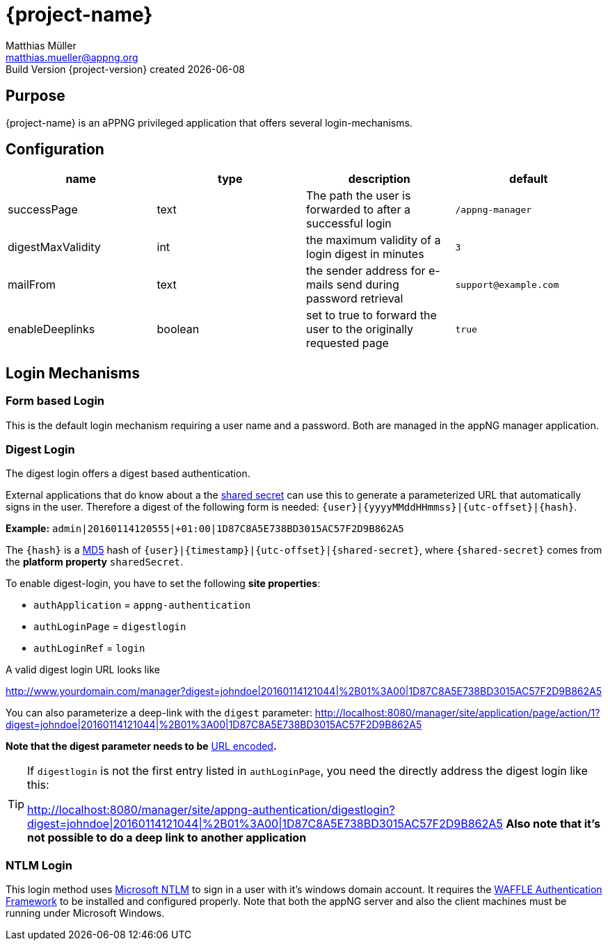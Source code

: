 = {project-name}
Matthias Müller <matthias.mueller@appng.org>
Build Version  {project-version} created {localdate}
:title-logo-image: images/appng_a.png

== Purpose
{project-name} is an aPPNG privileged application that offers several login-mechanisms.

== Configuration

[options="header"]
|===
| name | type | description | default
| successPage | text | The path the user is forwarded to after a successful login | `/appng-manager`
| digestMaxValidity | int | the maximum validity of a login digest in minutes | `3`
| mailFrom| text | the sender address for e-mails send during password retrieval | `support@example.com`
| enableDeeplinks | boolean | set to true to forward the user to the originally requested page | `true`
|=== 

== Login Mechanisms
=== Form based Login
This is the default login mechanism requiring a user name and a password. Both are managed in the appNG manager application.

=== Digest Login
The digest login offers a digest based authentication.

External applications that do know about a the https://en.wikipedia.org/wiki/Shared_secret[shared secret] can use this to generate a parameterized URL that automatically signs in the user. Therefore a digest of the following form is needed:
`{user}|{yyyyMMddHHmmss}|{utc-offset}|{hash}`.

*Example:*
`admin|20160114120555|+01:00|1D87C8A5E738BD3015AC57F2D9B862A5`

The `{hash}` is a https://en.wikipedia.org/wiki/MD5[MD5] hash of `{user}|{timestamp}|{utc-offset}|{shared-secret}`, where `{shared-secret}` comes from the *platform property* `sharedSecret`.

To enable digest-login, you have to set the following *site properties*:

* `authApplication` = `appng-authentication` 
* `authLoginPage` = `digestlogin`
* `authLoginRef` = `login`

A valid digest login URL looks like

http://www.yourdomain.com/manager?digest=johndoe|20160114121044|%2B01%3A00|1D87C8A5E738BD3015AC57F2D9B862A5

You can also parameterize a deep-link with the `digest` parameter:
http://localhost:8080/manager/site/application/page/action/1?digest=johndoe|20160114121044|%2B01%3A00|1D87C8A5E738BD3015AC57F2D9B862A5

*Note that the digest parameter needs to be* https://en.wikipedia.org/wiki/Percent-encoding[URL encoded]*.*

[TIP]
====
If `digestlogin` is not the first entry listed in `authLoginPage`, you need the directly address the digest login like this:

http://localhost:8080/manager/site/appng-authentication/digestlogin?digest=johndoe|20160114121044|%2B01%3A00|1D87C8A5E738BD3015AC57F2D9B862A5
*Also note that it's not possible to do a deep link to another application*
====

=== NTLM Login
This login method uses https://msdn.microsoft.com/en-us/library/windows/desktop/aa378749%28v=vs.85%29.aspx[Microsoft NTLM] to sign in a user with it's windows domain account.
It requires the https://github.com/dblock/waffle[WAFFLE Authentication Framework] to be installed and configured properly. Note that both the appNG server and also the client machines must be running under Microsoft Windows.
